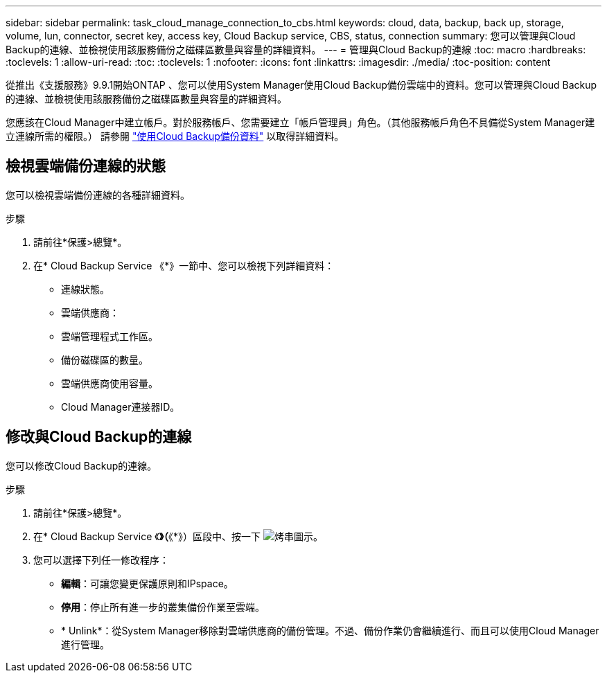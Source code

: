 ---
sidebar: sidebar 
permalink: task_cloud_manage_connection_to_cbs.html 
keywords: cloud, data, backup, back up, storage, volume, lun, connector, secret key, access key, Cloud Backup service, CBS, status, connection 
summary: 您可以管理與Cloud Backup的連線、並檢視使用該服務備份之磁碟區數量與容量的詳細資料。 
---
= 管理與Cloud Backup的連線
:toc: macro
:hardbreaks:
:toclevels: 1
:allow-uri-read: 
:toc: 
:toclevels: 1
:nofooter: 
:icons: font
:linkattrs: 
:imagesdir: ./media/
:toc-position: content


[role="lead"]
從推出《支援服務》9.9.1開始ONTAP 、您可以使用System Manager使用Cloud Backup備份雲端中的資料。您可以管理與Cloud Backup的連線、並檢視使用該服務備份之磁碟區數量與容量的詳細資料。

您應該在Cloud Manager中建立帳戶。對於服務帳戶、您需要建立「帳戶管理員」角色。（其他服務帳戶角色不具備從System Manager建立連線所需的權限。） 請參閱 link:task_cloud_backup_data_using_cbs.html["使用Cloud Backup備份資料"] 以取得詳細資料。



== 檢視雲端備份連線的狀態

您可以檢視雲端備份連線的各種詳細資料。

.步驟
. 請前往*保護>總覽*。
. 在* Cloud Backup Service 《*》一節中、您可以檢視下列詳細資料：
+
** 連線狀態。
** 雲端供應商：
** 雲端管理程式工作區。
** 備份磁碟區的數量。
** 雲端供應商使用容量。
** Cloud Manager連接器ID。






== 修改與Cloud Backup的連線

您可以修改Cloud Backup的連線。

.步驟
. 請前往*保護>總覽*。
. 在* Cloud Backup Service 《*》（*《*》）區段中、按一下 image:icon_kabob.gif["烤串圖示"]。
. 您可以選擇下列任一修改程序：
+
** *編輯*：可讓您變更保護原則和IPspace。
** *停用*：停止所有進一步的叢集備份作業至雲端。
** * Unlink*：從System Manager移除對雲端供應商的備份管理。不過、備份作業仍會繼續進行、而且可以使用Cloud Manager進行管理。




